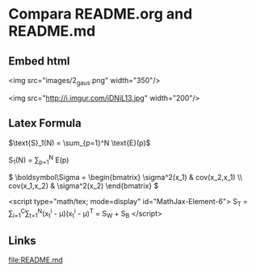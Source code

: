 * Compara README.org and README.md  
** Embed html

<img src="images/2_gaus.png" width="350"/>

<img src="http://i.imgur.com/iDNiL13.jpg" width="200"/>
   
** Latex Formula
   
$\text{S}_1(N) = \sum_{p=1}^N \text{E}(p)$


\text{S}_1(N) = \sum_{p=1}^N \text{E}(p)

\(
 \boldsymbol\Sigma = \begin{bmatrix}
 \sigma^2(x_1) & cov(x_2,x_1) \\
 cov(x_1,x_2) &  \sigma^2(x_2)
\end{bmatrix}
\)

<script type="math/tex; mode=display" id="MathJax-Element-6">
S_T = \sum_{i=1}^C\sum_{t=1}^N(x_t^i - \mu)(x_t^i - \mu)^T = S_W + S_B
</script>

** Links

   [[file:README.md]]

